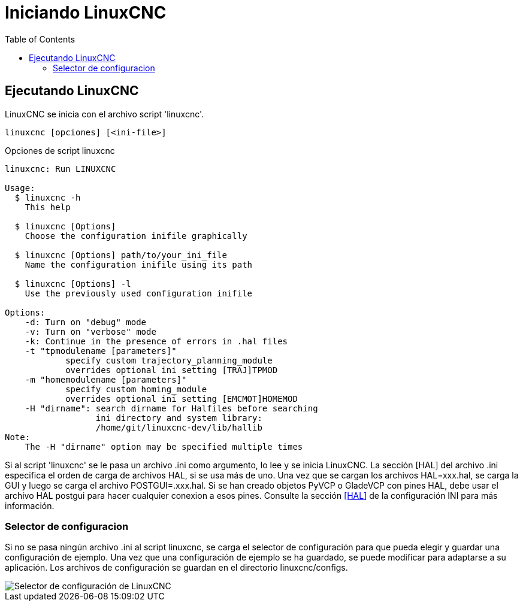 :lang: es
:toc:

[[cha:starting-linuxcnc]]
= Iniciando LinuxCNC(((Iniciando LinuxCNC)))

== Ejecutando LinuxCNC

LinuxCNC se inicia con el archivo script 'linuxcnc'.

----
linuxcnc [opciones] [<ini-file>]
----

.Opciones de script linuxcnc
----
linuxcnc: Run LINUXCNC

Usage:
  $ linuxcnc -h
    This help

  $ linuxcnc [Options]
    Choose the configuration inifile graphically

  $ linuxcnc [Options] path/to/your_ini_file
    Name the configuration inifile using its path

  $ linuxcnc [Options] -l
    Use the previously used configuration inifile

Options:
    -d: Turn on "debug" mode
    -v: Turn on "verbose" mode
    -k: Continue in the presence of errors in .hal files
    -t "tpmodulename [parameters]"
            specify custom trajectory_planning_module
            overrides optional ini setting [TRAJ]TPMOD
    -m "homemodulename [parameters]"
            specify custom homing_module
            overrides optional ini setting [EMCMOT]HOMEMOD
    -H "dirname": search dirname for Halfiles before searching
                  ini directory and system library:
                  /home/git/linuxcnc-dev/lib/hallib
Note:
    The -H "dirname" option may be specified multiple times
----

Si al script 'linuxcnc' se le pasa un archivo .ini como argumento, lo lee y se inicia
LinuxCNC. La sección [HAL] del archivo .ini especifica el orden de carga de archivos HAL,
si se usa más de uno. Una vez que se cargan los archivos HAL=xxx.hal,
se carga la GUI y luego se carga el archivo POSTGUI=.xxx.hal. Si se han creado objetos PyVCP o
GladeVCP con pines HAL, debe usar el archivo HAL postgui para hacer cualquier
conexion a esos pines. Consulte la sección <<sub:ini:sec:hal,[HAL]>> de la configuración INI para más información.

[[sub:selector-de-configuración]]
=== Selector de configuracion(((Selector de configuracion)))

Si no se pasa ningún archivo .ini al script linuxcnc, se carga el selector de configuración
para que pueda elegir y guardar una configuración de ejemplo. Una vez que una configuración
de ejemplo se ha guardado, se puede modificar para adaptarse a su aplicación.
Los archivos de configuración se guardan en el directorio linuxcnc/configs.

//.Selector de configuración
image::images/configuration-selector_es.png["Selector de configuración de LinuxCNC",align="center"]

// vim: set syntax=asciidoc:

